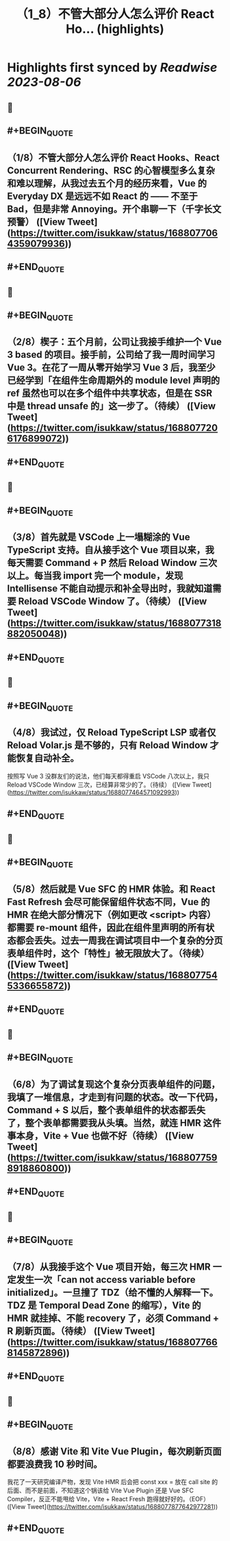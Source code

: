 :PROPERTIES:
:title: （1_8）不管大部分人怎么评价 React Ho... (highlights)
:END:

:PROPERTIES:
:author: [[isukkaw on Twitter]]
:full-title: "（1/8）不管大部分人怎么评价 React Ho..."
:category: [[tweets]]
:url: https://twitter.com/isukkaw/status/1688077064359079936
:END:

* Highlights first synced by [[Readwise]] [[2023-08-06]]
** 📌
** #+BEGIN_QUOTE
** （1/8）不管大部分人怎么评价 React Hooks、React Concurrent Rendering、RSC 的心智模型多么复杂和难以理解，从我过去五个月的经历来看，Vue 的 Everyday DX 是远远不如 React 的 —— 不至于 Bad，但是非常 Annoying。开个串聊一下（千字长文预警）  ([View Tweet](https://twitter.com/isukkaw/status/1688077064359079936))
** #+END_QUOTE
** 📌
** #+BEGIN_QUOTE
** （2/8）楔子：五个月前，公司让我接手维护一个 Vue 3 based 的项目。接手前，公司给了我一周时间学习 Vue 3。在花了一周从零开始学习 Vue 3 后，我至少已经学到「在组件生命周期外的 module level 声明的 ref 虽然也可以在多个组件中共享状态，但是在 SSR 中是 thread unsafe 的」这一步了。（待续）  ([View Tweet](https://twitter.com/isukkaw/status/1688077206176899072))
** #+END_QUOTE
** 📌
** #+BEGIN_QUOTE
** （3/8）首先就是 VSCode 上一塌糊涂的 Vue TypeScript 支持。自从接手这个 Vue 项目以来，我每天需要 Command + P 然后 Reload Window 三次以上。每当我 import 完一个 module，发现 Intellisense 不能自动提示和补全导出时，我就知道需要 Reload VSCode Window 了。（待续）  ([View Tweet](https://twitter.com/isukkaw/status/1688077318882050048))
** #+END_QUOTE
** 📌
** #+BEGIN_QUOTE
** （4/8）我试过，仅 Reload TypeScript LSP 或者仅 Reload Volar.js 是不够的，只有 Reload Window 才能恢复自动补全。
按照写 Vue 3 没群友们的说法，他们每天都得重启 VSCode 八次以上，我只 Reload VSCode  Window 三次，已经算非常少的了。（待续）  ([View Tweet](https://twitter.com/isukkaw/status/1688077464571092993))
** #+END_QUOTE
** 📌
** #+BEGIN_QUOTE
** （5/8）然后就是 Vue SFC 的 HMR 体验。和 React Fast Refresh 会尽可能保留组件状态不同，Vue 的 HMR 在绝大部分情况下（例如更改 <script> 内容）都需要 re-mount 组件，因此在组件里声明的所有状态都会丢失。过去一周我在调试项目中一个复杂的分页表单组件时，这个「特性」被无限放大了。（待续）  ([View Tweet](https://twitter.com/isukkaw/status/1688077545336655872))
** #+END_QUOTE
** 📌
** #+BEGIN_QUOTE
** （6/8）为了调试复现这个复杂分页表单组件的问题，我填了一堆信息，才走到有问题的状态。改一下代码，Command + S 以后，整个表单组件的状态都丢失了，整个表单都需要我从头填。当然，就连 HMR 这件事本身，Vite + Vue 也做不好（待续）  ([View Tweet](https://twitter.com/isukkaw/status/1688077598918860800))
** #+END_QUOTE
** 📌
** #+BEGIN_QUOTE
** （7/8）从我接手这个 Vue 项目开始，每三次 HMR 一定发生一次「can not access variable before initialized」。一旦撞了 TDZ（给不懂的人解释一下。TDZ 是 Temporal Dead Zone 的缩写），Vite 的 HMR 就挂掉、不能 recovery 了，必须 Command + R 刷新页面。（待续）  ([View Tweet](https://twitter.com/isukkaw/status/1688077668145872896))
** #+END_QUOTE
** 📌
** #+BEGIN_QUOTE
** （8/8）感谢 Vite 和 Vite Vue Plugin，每次刷新页面都要浪费我 10 秒时间。
我花了一天研究编译产物，发现 Vite HMR 后会把 const xxx = 放在 call site 的后面、而不是前面，不知道这个锅该给 Vite Vue Plugin 还是 Vue SFC Compiler，反正不能甩给 Vite，Vite + React Fresh 跑得就好好的。（EOF）  ([View Tweet](https://twitter.com/isukkaw/status/1688077877642977281))
** #+END_QUOTE